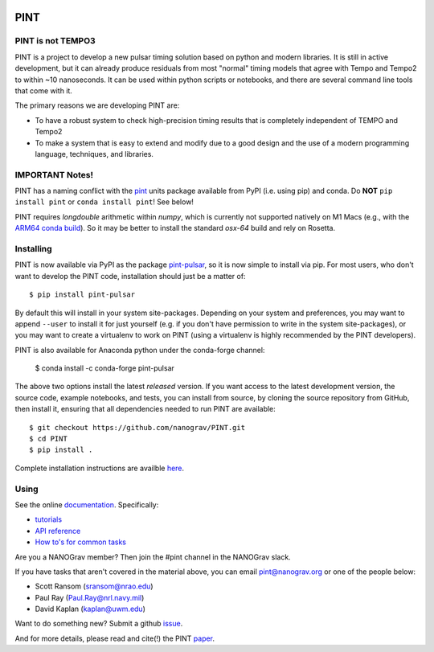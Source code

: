 .. image:: https://github.com/nanograv/PINT/blob/master/docs/logo/PINT_LOGO_128trans.png
   :alt: PINT Logo
   :align: right

PINT
====

.. image:: https://github.com/nanograv/pint/workflows/CI%20Tests/badge.svg
   :target: https://github.com/nanograv/pint/actions
   :alt: Actions Status

.. image:: https://codecov.io/gh/nanograv/PINT/branch/master/graph/badge.svg?token=xIOFqcKKrP
   :target: https://codecov.io/gh/nanograv/PINT
   :alt: Coverage
   
.. image:: https://readthedocs.org/projects/nanograv-pint/badge/?version=latest
   :target: https://nanograv-pint.readthedocs.io/en/latest/?badge=latest
   :alt: Documentation Status

.. image:: https://img.shields.io/badge/arXiv-2012.00074-red
   :target: https://arxiv.org/abs/2012.00074
   :alt: PINT Paper on arXiv

.. image:: https://img.shields.io/badge/ascl-1902.007-blue.svg?colorB=262255
   :target: https://www.ascl.net/1902.007
   :alt: PINT on ASCL

.. image:: https://img.shields.io/pypi/l/pint-pulsar
    :target: https://github.com/nanograv/PINT/blob/master/LICENSE.md
    :alt: License:BSD

.. image:: https://img.shields.io/badge/code_of_conduct-Contributor_Covenant-blue.svg
    :target: https://github.com/nanograv/PINT/blob/master/CODE_OF_CONDUCT.md
    :alt: Code of Conduct

PINT is not TEMPO3
------------------

PINT is a project to develop a new pulsar timing solution based on
python and modern libraries. It is still in active development,
but it can already produce residuals from most "normal"
timing models that agree with Tempo and Tempo2 to within ~10
nanoseconds. It can be used within python scripts or notebooks,
and there are several command line tools that come with it.

The primary reasons we are developing PINT are:

* To have a robust system to check high-precision timing results that is
  completely independent of TEMPO and Tempo2

* To make a system that is easy to extend and modify due to a good design
  and the use of a modern programming language, techniques, and libraries.

IMPORTANT Notes!
---------------

PINT has a naming conflict with the `pint <https://pypi.org/project/Pint/>`_ units package available from PyPI (i.e. using pip) and conda.  
Do **NOT** ``pip install pint`` or ``conda install pint``!  See below!

PINT requires `longdouble` arithmetic within `numpy`, which is currently not supported natively on M1 Macs (e.g., with the `ARM64 conda build <https://conda-forge.org/blog/posts/2020-10-29-macos-arm64/>`_).  So it may be better to install the standard `osx-64` build and rely on Rosetta.

Installing
----------

.. image:: https://anaconda.org/conda-forge/pint-pulsar/badges/version.svg
   :target: https://anaconda.org/conda-forge/pint-pulsar
   :alt: Conda Version

.. image:: https://img.shields.io/pypi/v/pint-pulsar.svg
   :target: https://pypi.python.org/pypi/pint-pulsar
   :alt: PyPI

.. image:: https://img.shields.io/pypi/pyversions/pint-pulsar.svg
   :target: https://pypi.python.org/pypi/pint-pulsar
   :alt: PyVersions

PINT is now available via PyPI as the package `pint-pulsar <https://pypi.org/project/pint-pulsar>`_, so it is now simple to install via pip.
For most users, who don't want to develop the PINT code, installation should just be a matter of::

   $ pip install pint-pulsar

By default this will install in your system site-packages.  Depending on your system and preferences, you may want to append ``--user`` 
to install it for just yourself (e.g. if you don't have permission to write in the system site-packages), or you may want to create a 
virtualenv to work on PINT (using a virtualenv is highly recommended by the PINT developers).

PINT is also available for Anaconda python under the conda-forge channel:

    $ conda install -c conda-forge pint-pulsar

The above two options install the latest *released* version. If you want access to the latest development version, 
the source code, example notebooks, and tests, you can install from source, by 
cloning the source repository from GitHub, then install
it, ensuring that all dependencies needed to run PINT are available::

    $ git checkout https://github.com/nanograv/PINT.git
    $ cd PINT
    $ pip install .

Complete installation instructions are availble here_.

.. _here: https://nanograv-pint.readthedocs.io/en/latest/installation.html


Using
-----

See the online documentation_.  Specifically:

* `tutorials <https://nanograv-pint.readthedocs.io/en/latest/tutorials.html>`_
* `API reference <https://nanograv-pint.readthedocs.io/en/latest/reference.html>`_
* `How to's for common tasks <https://github.com/nanograv/PINT/wiki/How-To>`_

Are you a NANOGrav member?  Then join the #pint channel in the NANOGrav slack.
  
If you have tasks that aren't covered in the material above, you can
email pint@nanograv.org or one of the people below:

* Scott Ransom (sransom@nrao.edu)
* Paul Ray (Paul.Ray@nrl.navy.mil)
* David Kaplan (kaplan@uwm.edu)  

Want to do something new?  Submit a github `issue <https://github.com/nanograv/PINT/issues>`_.
  
.. _documentation:   http://nanograv-pint.readthedocs.io/en/latest/

And for more details, please read and cite(!) the PINT paper_.

.. _paper:   https://ui.adsabs.harvard.edu/abs/2021ApJ...911...45L/abstract

